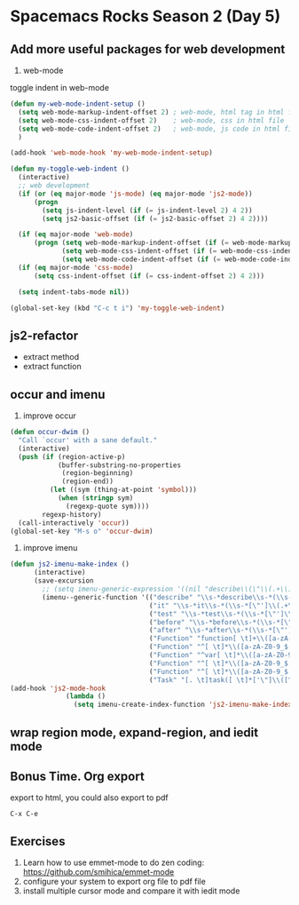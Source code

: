 * Spacemacs Rocks Season 2 (Day 5)
** Add more useful packages for web development
1. web-mode
toggle indent in web-mode
#+BEGIN_SRC emacs-lisp
  (defun my-web-mode-indent-setup ()
    (setq web-mode-markup-indent-offset 2) ; web-mode, html tag in html file
    (setq web-mode-css-indent-offset 2)    ; web-mode, css in html file
    (setq web-mode-code-indent-offset 2)   ; web-mode, js code in html file
    )

  (add-hook 'web-mode-hook 'my-web-mode-indent-setup)

  (defun my-toggle-web-indent ()
    (interactive)
    ;; web development
    (if (or (eq major-mode 'js-mode) (eq major-mode 'js2-mode))
        (progn
          (setq js-indent-level (if (= js-indent-level 2) 4 2))
          (setq js2-basic-offset (if (= js2-basic-offset 2) 4 2))))

    (if (eq major-mode 'web-mode)
        (progn (setq web-mode-markup-indent-offset (if (= web-mode-markup-indent-offset 2) 4 2))
               (setq web-mode-css-indent-offset (if (= web-mode-css-indent-offset 2) 4 2))
               (setq web-mode-code-indent-offset (if (= web-mode-code-indent-offset 2) 4 2))))
    (if (eq major-mode 'css-mode)
        (setq css-indent-offset (if (= css-indent-offset 2) 4 2)))

    (setq indent-tabs-mode nil))

  (global-set-key (kbd "C-c t i") 'my-toggle-web-indent)
#+END_SRC


** js2-refactor
- extract method
- extract function

** occur and imenu
1. improve occur
#+BEGIN_SRC emacs-lisp
  (defun occur-dwim ()
    "Call `occur' with a sane default."
    (interactive)
    (push (if (region-active-p)
              (buffer-substring-no-properties
               (region-beginning)
               (region-end))
            (let ((sym (thing-at-point 'symbol)))
              (when (stringp sym)
                (regexp-quote sym))))
          regexp-history)
    (call-interactively 'occur))
  (global-set-key "M-s o" 'occur-dwim)
#+END_SRC

2. improve imenu
#+BEGIN_SRC emacs-lisp
(defun js2-imenu-make-index ()
      (interactive)
      (save-excursion
        ;; (setq imenu-generic-expression '((nil "describe\\(\"\\(.+\\)\"" 1)))
        (imenu--generic-function '(("describe" "\\s-*describe\\s-*(\\s-*[\"']\\(.+\\)[\"']\\s-*,.*" 1)
                                   ("it" "\\s-*it\\s-*(\\s-*[\"']\\(.+\\)[\"']\\s-*,.*" 1)
                                   ("test" "\\s-*test\\s-*(\\s-*[\"']\\(.+\\)[\"']\\s-*,.*" 1)
                                   ("before" "\\s-*before\\s-*(\\s-*[\"']\\(.+\\)[\"']\\s-*,.*" 1)
                                   ("after" "\\s-*after\\s-*(\\s-*[\"']\\(.+\\)[\"']\\s-*,.*" 1)
                                   ("Function" "function[ \t]+\\([a-zA-Z0-9_$.]+\\)[ \t]*(" 1)
                                   ("Function" "^[ \t]*\\([a-zA-Z0-9_$.]+\\)[ \t]*=[ \t]*function[ \t]*(" 1)
                                   ("Function" "^var[ \t]*\\([a-zA-Z0-9_$.]+\\)[ \t]*=[ \t]*function[ \t]*(" 1)
                                   ("Function" "^[ \t]*\\([a-zA-Z0-9_$.]+\\)[ \t]*()[ \t]*{" 1)
                                   ("Function" "^[ \t]*\\([a-zA-Z0-9_$.]+\\)[ \t]*:[ \t]*function[ \t]*(" 1)
                                   ("Task" "[. \t]task([ \t]*['\"]\\([^'\"]+\\)" 1)))))
(add-hook 'js2-mode-hook
              (lambda ()
                (setq imenu-create-index-function 'js2-imenu-make-index)))
#+END_SRC
**  wrap region mode, expand-region, and iedit mode

** Bonus Time. Org export
export to html,  you could also export to pdf

=C-x C-e=

** Exercises
1. Learn how to use emmet-mode to do zen coding: https://github.com/smihica/emmet-mode
2. configure your system to export org file to pdf file
3. install multiple cursor mode and compare it with iedit mode
